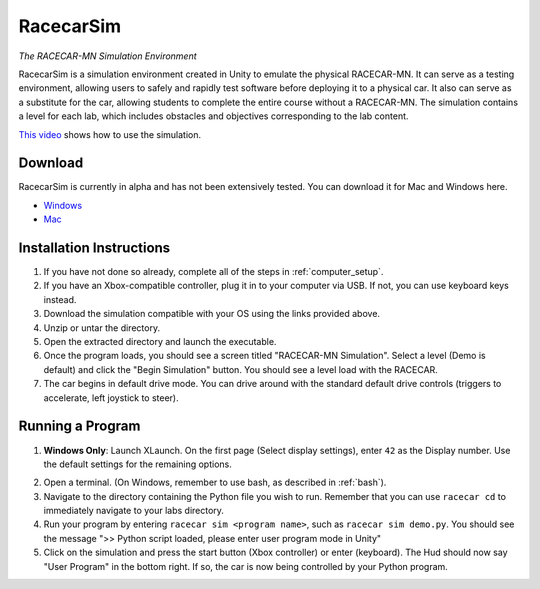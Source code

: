 .. _simulation:

RacecarSim
==========

*The RACECAR-MN Simulation Environment*

RacecarSim is a simulation environment created in Unity to emulate the physical RACECAR-MN.  It can serve as a testing environment, allowing users to safely and rapidly test software before deploying it to a physical car.  It also can serve as a substitute for the car, allowing students to complete the entire course without a RACECAR-MN.  The simulation contains a level for each lab, which includes obstacles and objectives corresponding to the lab content.

.. image:: /assets/img/simulation/SimulationDemo.*
  :width: 100%
  :align: center

`This video <https://www.youtube.com/watch?v=PU0j6RMKD0k>`_ shows how to use the simulation.

Download
""""""""

RacecarSim is currently in alpha and has not been extensively tested.  You can download it for Mac and Windows here.

* `Windows <https://drive.google.com/file/d/1s3BwA2dvxmCeeIPLm6MzdUbA5IsnyfQt/view?usp=sharing>`_
* `Mac <https://drive.google.com/file/d/1xEWAkdMGtvEP2qzjRcXbzuAvPVvM-pvO/view?usp=sharing>`_

Installation Instructions
"""""""""""""""""""""""""

1. If you have not done so already, complete all of the steps in :ref:`computer_setup`.
2. If you have an Xbox-compatible controller, plug it in to your computer via USB.  If not, you can use keyboard keys instead.
3. Download the simulation compatible with your OS using the links provided above.
4. Unzip or untar the directory.
5. Open the extracted directory and launch the executable.
6. Once the program loads, you should see a screen titled "RACECAR-MN Simulation".  Select a level (Demo is default) and click the "Begin Simulation" button.  You should see a level load with the RACECAR.
7. The car begins in default drive mode.  You can drive around with the standard default drive controls (triggers to accelerate, left joystick to steer).

Running a Program
"""""""""""""""""

1. **Windows Only**: Launch XLaunch.  On the first page (Select display settings), enter ``42`` as the Display number.  Use the default settings for the remaining options.

.. image:: /assets/img/simulation/XLaunch.*
  :width: 80%
  :align: center

2. Open a terminal. (On Windows, remember to use bash, as described in :ref:`bash`).
3. Navigate to the directory containing the Python file you wish to run.  Remember that you can use ``racecar cd`` to immediately navigate to your labs directory.
4. Run your program by entering ``racecar sim <program name>``, such as ``racecar sim demo.py``.  You should see the message ">> Python script loaded, please enter user program mode in Unity"
5. Click on the simulation and press the start button (Xbox controller) or enter (keyboard).  The Hud should now say "User Program" in the bottom right.  If so, the car is now being controlled by your Python program.
